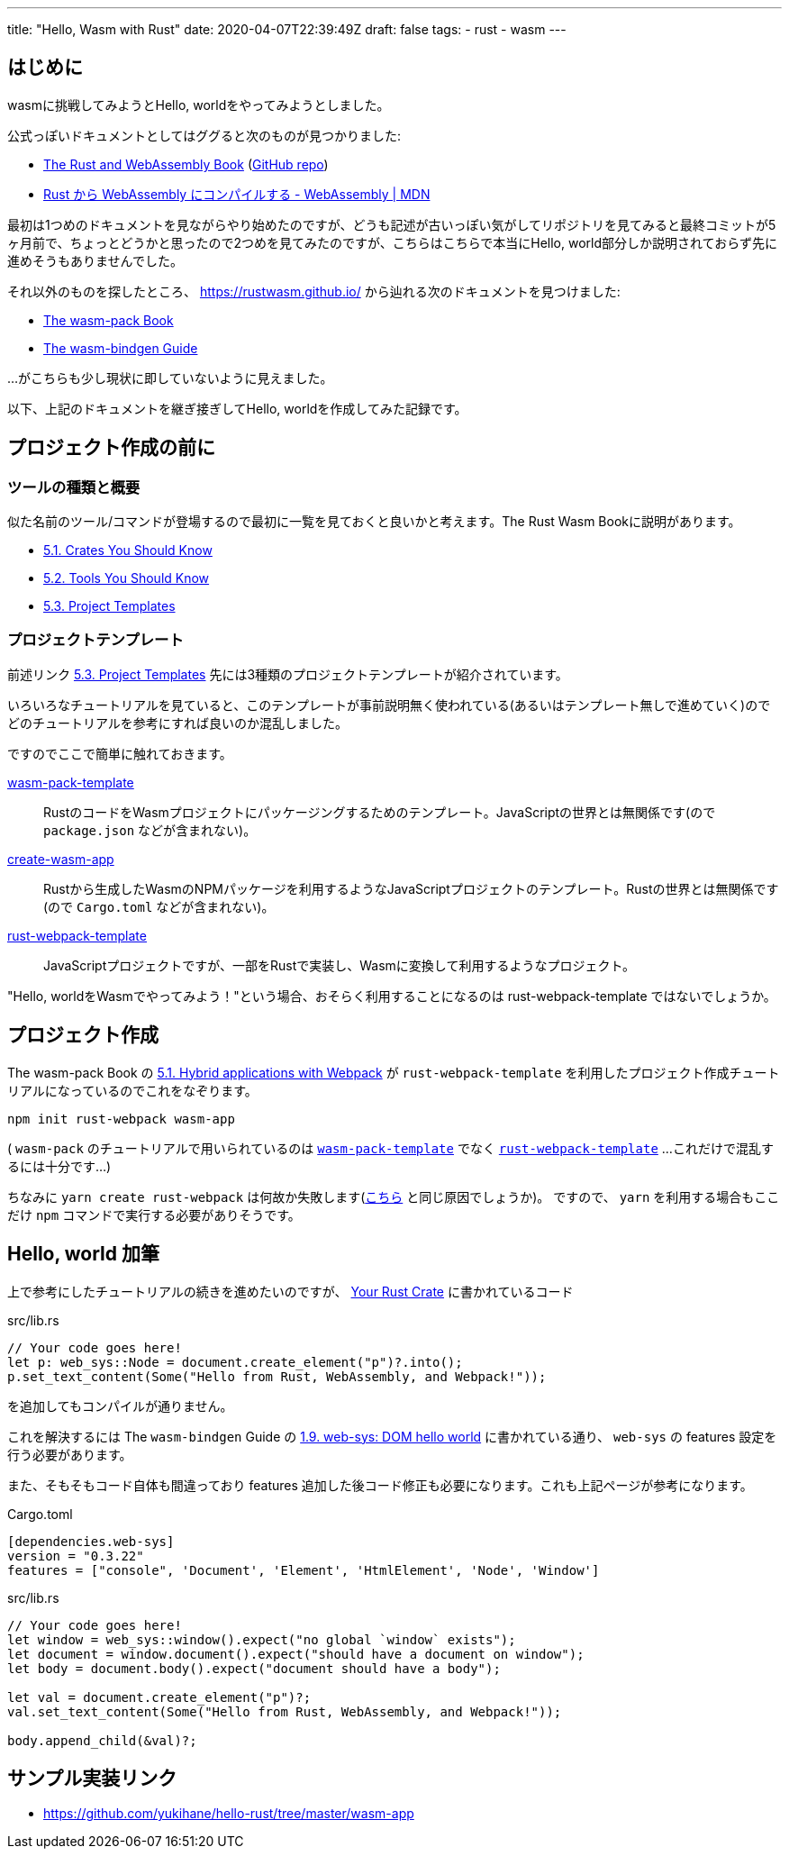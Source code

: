 ---
title: "Hello, Wasm with Rust"
date: 2020-04-07T22:39:49Z
draft: false
tags:
  - rust
  - wasm
---

== はじめに

wasmに挑戦してみようとHello, worldをやってみようとしました。

公式っぽいドキュメントとしてはググると次のものが見つかりました:

* https://rustwasm.github.io/docs/book/[The Rust and WebAssembly Book] (https://github.com/rustwasm/book[GitHub repo])
* https://developer.mozilla.org/ja/docs/WebAssembly/Rust_to_wasm[Rust から WebAssembly にコンパイルする - WebAssembly | MDN]

最初は1つめのドキュメントを見ながらやり始めたのですが、どうも記述が古いっぽい気がしてリポジトリを見てみると最終コミットが5ヶ月前で、ちょっとどうかと思ったので2つめを見てみたのですが、こちらはこちらで本当にHello, world部分しか説明されておらず先に進めそうもありませんでした。

それ以外のものを探したところ、 https://rustwasm.github.io/ から辿れる次のドキュメントを見つけました:

* https://rustwasm.github.io/docs/wasm-pack/[The wasm-pack Book]
* https://rustwasm.github.io/docs/wasm-bindgen/[The wasm-bindgen Guide]

…がこちらも少し現状に即していないように見えました。

以下、上記のドキュメントを継ぎ接ぎしてHello, worldを作成してみた記録です。

== プロジェクト作成の前に

=== ツールの種類と概要

似た名前のツール/コマンドが登場するので最初に一覧を見ておくと良いかと考えます。The Rust Wasm Bookに説明があります。

* https://rustwasm.github.io/docs/book/reference/crates.html[5.1. Crates You Should Know]
* https://rustwasm.github.io/docs/book/reference/tools.html[5.2. Tools You Should Know]
* https://rustwasm.github.io/docs/book/reference/project-templates.html[5.3. Project Templates]

=== プロジェクトテンプレート

前述リンク https://rustwasm.github.io/docs/book/reference/project-templates.html[5.3. Project Templates] 先には3種類のプロジェクトテンプレートが紹介されています。

いろいろなチュートリアルを見ていると、このテンプレートが事前説明無く使われている(あるいはテンプレート無しで進めていく)のでどのチュートリアルを参考にすれば良いのか混乱しました。

ですのでここで簡単に触れておきます。

https://github.com/rustwasm/wasm-pack-template[wasm-pack-template]::
RustのコードをWasmプロジェクトにパッケージングするためのテンプレート。JavaScriptの世界とは無関係です(ので `package.json` などが含まれない)。

https://github.com/rustwasm/create-wasm-app[create-wasm-app]::
Rustから生成したWasmのNPMパッケージを利用するようなJavaScriptプロジェクトのテンプレート。Rustの世界とは無関係です(ので `Cargo.toml` などが含まれない)。

https://github.com/rustwasm/rust-webpack-template[rust-webpack-template]::
JavaScriptプロジェクトですが、一部をRustで実装し、Wasmに変換して利用するようなプロジェクト。

"Hello, worldをWasmでやってみよう！"という場合、おそらく利用することになるのは rust-webpack-template ではないでしょうか。

== プロジェクト作成

The wasm-pack Book の https://rustwasm.github.io/docs/wasm-pack/tutorials/hybrid-applications-with-webpack/index.html[5.1. Hybrid applications with Webpack] が `rust-webpack-template` を利用したプロジェクト作成チュートリアルになっているのでこれをなぞります。

 npm init rust-webpack wasm-app

( `wasm-pack` のチュートリアルで用いられているのは https://github.com/rustwasm/wasm-pack-template[`wasm-pack-template`] でなく https://github.com/rustwasm/rust-webpack-template[`rust-webpack-template`] ...これだけで混乱するには十分です...)

ちなみに `yarn create rust-webpack` は何故か失敗します(https://github.com/rustwasm/create-wasm-app/issues/143[こちら] と同じ原因でしょうか)。
ですので、 `yarn` を利用する場合もここだけ `npm` コマンドで実行する必要がありそうです。

== Hello, world 加筆

上で参考にしたチュートリアルの続きを進めたいのですが、 https://rustwasm.github.io/docs/wasm-pack/tutorials/hybrid-applications-with-webpack/using-your-library.html#your-rust-crate[Your Rust Crate] に書かれているコード

.src/lib.rs
....
// Your code goes here!
let p: web_sys::Node = document.create_element("p")?.into();
p.set_text_content(Some("Hello from Rust, WebAssembly, and Webpack!"));
....

を追加してもコンパイルが通りません。

これを解決するには The `wasm-bindgen` Guide の https://rustwasm.github.io/docs/wasm-bindgen/examples/dom.html[1.9. web-sys: DOM hello world] に書かれている通り、 `web-sys` の features 設定を行う必要があります。

また、そもそもコード自体も間違っており features 追加した後コード修正も必要になります。これも上記ページが参考になります。

.Cargo.toml
....
[dependencies.web-sys]
version = "0.3.22"
features = ["console", 'Document', 'Element', 'HtmlElement', 'Node', 'Window']
....

.src/lib.rs
....
// Your code goes here!
let window = web_sys::window().expect("no global `window` exists");
let document = window.document().expect("should have a document on window");
let body = document.body().expect("document should have a body");

let val = document.create_element("p")?;
val.set_text_content(Some("Hello from Rust, WebAssembly, and Webpack!"));

body.append_child(&val)?;
....

== サンプル実装リンク

* https://github.com/yukihane/hello-rust/tree/master/wasm-app
